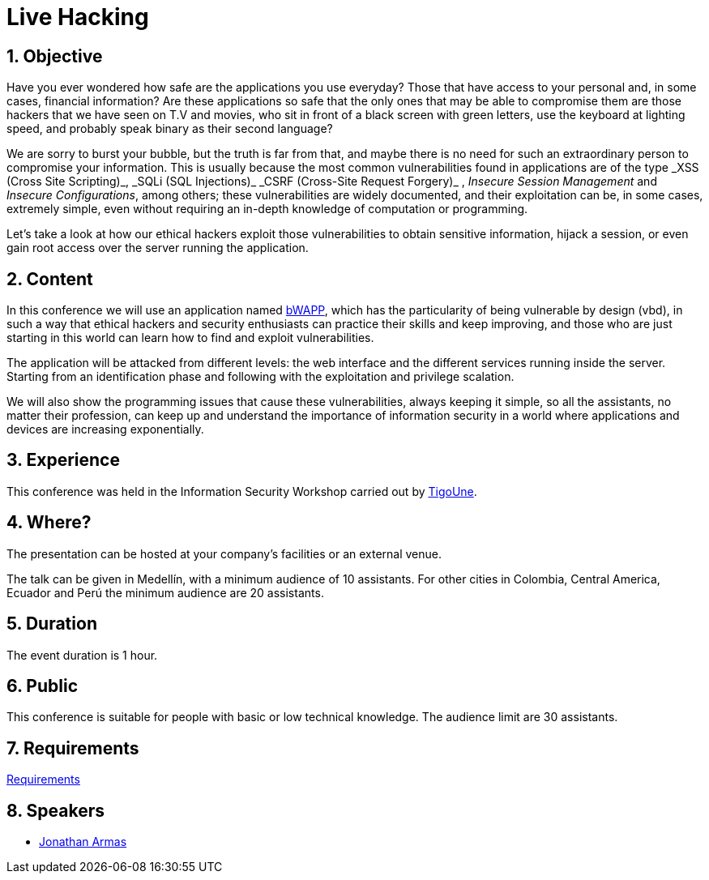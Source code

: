 :slug: events/live-hacking/
:category: events
:description: This page aims to inform the customer about the different talks offered by Fluid Attacks. The Live Hacking event is designed to show the process of finding and exploiting security vulnerabilities in web applications, explaining how the vulnerability works and how is generated from the source code.
:keywords: Fluid Attacks, Live Hacking, Security, BWAPP, Events, Application

= Live Hacking

== 1. Objective

Have you ever wondered how safe are the applications you use everyday?
Those that have access to your personal
and, in some cases, financial information?
Are these applications so safe that the only ones
that may be able to compromise them
are those +hackers+ that we have seen on T.V and movies,
who sit in front of a black screen with green letters,
use the keyboard at lighting speed,
and probably speak binary as their second language?

We are sorry to burst your bubble, but the truth is far from that,
and maybe there is no need for such an extraordinary person
to compromise your information.
This is usually because the most common vulnerabilities
found in applications are of the type
+_XSS (Cross Site Scripting)_+, +_SQLi (SQL Injections)_+
+_CSRF (Cross-Site Request Forgery)_+ , _Insecure Session Management_
and _Insecure Configurations_, among others;
these vulnerabilities are widely documented,
and their exploitation can be, in some cases, extremely simple,
even without requiring an in-depth knowledge
of computation or programming.

Let's take a look at how our +ethical hackers+
exploit those vulnerabilities to obtain sensitive information,
hijack a session, or even gain root access
over the server running the application.

== 2. Content

In this conference we will use an application named
link:http://www.itsecgames.com/[bWAPP],
which has the particularity of being vulnerable by design (+vbd+),
in such a way that +ethical hackers+ and security enthusiasts
can practice their skills and keep improving,
and those who are just starting in this world
can learn how to find and exploit vulnerabilities.

The application will be attacked from different levels:
the web interface and the different services
running inside the server.
Starting from an identification phase
and following with the exploitation
and privilege scalation.

We will also show the programming issues
that cause these vulnerabilities,
always keeping it simple,
so all the assistants, no matter their profession,
can keep up and understand the importance of information security
in a world where applications and devices
are increasing exponentially.

== 3. Experience

This conference was held in the Information Security Workshop
carried out by link:https://www.tigo.com.co/[+TigoUne+].

== 4. Where?

The presentation can be hosted
at your company's facilities or an external venue.

The talk can be given in Medellín, with a minimum audience of +10+ assistants.
For other cities in Colombia, Central America, Ecuador and Perú
the minimum audience are +20+ assistants.

== 5. Duration

The event duration is +1+ hour.

== 6. Public

This conference is suitable for people with basic or low technical knowledge.
The audience limit are +30+ assistants.

== 7. Requirements

[button]#link:../#requirements[Requirements]#

== 8. Speakers

* [button]#link:../../people/jarmas[Jonathan Armas]#
